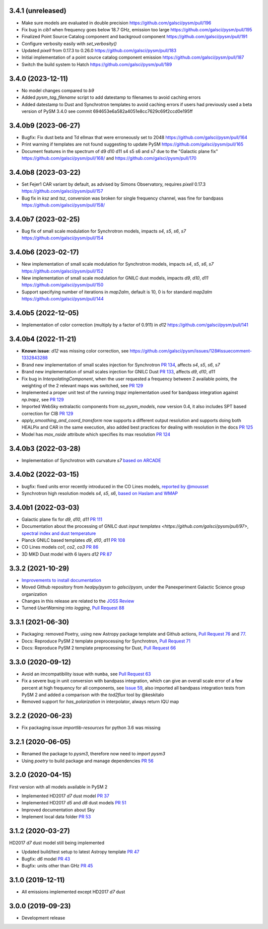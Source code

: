 3.4.1 (unreleased)
==================
- Make sure models are evaluated in double precision https://github.com/galsci/pysm/pull/196
- Fix bug in `cib1` when frequency goes below 18.7 GHz, emission too large https://github.com/galsci/pysm/pull/195
- Finalized Point Source Catalog component and backgroud component https://github.com/galsci/pysm/pull/191
- Configure verbosity easily with `set_verbosity()`
- Updated `pixell` from 0.17.3 to 0.26.0 https://github.com/galsci/pysm/pull/183
- Initial implementation of a point source catalog component emission https://github.com/galsci/pysm/pull/187
- Switch the build system to Hatch https://github.com/galsci/pysm/pull/189

3.4.0 (2023-12-11)
==================

- No model changes compared to `b9`
- Added `pysm_tag_filename` script to add datestamp to filenames to avoid caching errors
- Added datestamp to Dust and Synchrotron templates to avoid caching errors if users had previously used a beta version of PySM 3.4.0 see commit 694653e6a582a4051e8cc7629c69f2ccd0e195ff

3.4.0b9 (2023-06-27)
====================

- Bugfix: Fix dust beta and Td ellmax that were erroneously set to 2048 https://github.com/galsci/pysm/pull/164
- Print warning if templates are not found suggesting to update PySM https://github.com/galsci/pysm/pull/165
- Document features in the spectrum of d9 d10 d11 s4 s5 s6 and s7 due to the "Galactic plane fix" https://github.com/galsci/pysm/pull/168/ and https://github.com/galsci/pysm/pull/170

3.4.0b8 (2023-03-22)
====================

- Set Fejer1 CAR variant by default, as advised by Simons Observatory, requires `pixell` 0.17.3 https://github.com/galsci/pysm/pull/157
- Bug fix in `ksz` and `tsz`, conversion was broken for single frequency channel, was fine for bandpass https://github.com/galsci/pysm/pull/158/

3.4.0b7 (2023-02-25)
====================

- Bug fix of small scale modulation for Synchrotron models, impacts `s4`, `s5`, `s6`, `s7` https://github.com/galsci/pysm/pull/154

3.4.0b6 (2023-02-17)
====================

- New implementation of small scale modulation for Synchrotron models, impacts `s4`, `s5`, `s6`, `s7` https://github.com/galsci/pysm/pull/152
- New implementation of small scale modulation for GNILC dust models, impacts `d9`, `d10`, `d11` https://github.com/galsci/pysm/pull/150
- Support specifying number of iterations in `map2alm`, default is 10, 0 is for standard `map2alm` https://github.com/galsci/pysm/pull/144

3.4.0b5 (2022-12-05)
====================

- Implementation of color correction (multiply by a factor of 0.911) in `d12` https://github.com/galsci/pysm/pull/141

3.4.0b4 (2022-11-21)
====================

- **Known issue**: `d12` was missing color correction, see https://github.com/galsci/pysm/issues/128#issuecomment-1332843288
- Brand new implementation of small scales injection for Synchrotron `PR 134 <https://github.com/galsci/pysm/pull/134>`_, affects `s4`, `s5`, `s6`, `s7`
- Brand new implementation of small scales injection for GNILC Dust `PR 133 <https://github.com/galsci/pysm/pull/133>`_, affects `d9`, `d10`, `d11`
- Fix bug in `InterpolatingComponent`, when the user requested a frequency between 2 available points, the weighting of the 2 relevant maps was switched, see `PR 129 <https://github.com/galsci/pysm/pull/129>`_
- Implemented a proper unit test of the running `trapz` implementation used for bandpass integration against `np.trapz`, see `PR 129 <https://github.com/galsci/pysm/pull/129>`_
- Imported WebSky extralactic components from `so_pysm_models`, now version 0.4, it also includes SPT based correction for CIB `PR 129 <https://github.com/galsci/pysm/pull/129>`_
- `apply_smoothing_and_coord_transform` now supports a different output resolution and supports doing both HEALPix and CAR in the same execution, also added best practices for dealing with resolution in the docs `PR 125 <https://github.com/galsci/pysm/pull/125>`_
- Model has `max_nside` attribute which specifies its max resolution `PR 124 <https://github.com/galsci/pysm/pull/124>`_

3.4.0b3 (2022-03-28)
====================

- Implementation of Synchrotron with curvature `s7` `based on ARCADE <https://github.com/galsci/pysm/pull/115>`_

3.4.0b2 (2022-03-15)
====================

- bugfix: fixed units error recently introduced in the CO Lines models, `reported by @mousset <https://github.com/galsci/pysm/issues/113>`_
- Synchrotron high resolution models `s4`, `s5`, `s6`, `based on Haslam and WMAP <https://github.com/galsci/pysm/pull/106>`_

3.4.0b1 (2022-03-03)
====================

- Galactic plane fix for `d9`, `d10`, `d11` `PR 111 <https://github.com/galsci/pysm/pull/111>`_
- Documentation about the processing of GNILC dust `input templates <https://github.com/galsci/pysm/pull/97>`, `spectral index and dust temperature <https://github.com/galsci/pysm/pull/104>`_
- Planck GNILC based templates `d9`, `d10`, `d11` `PR 108 <https://github.com/galsci/pysm/pull/108>`_
- CO Lines models `co1`, `co2`, `co3` `PR 86 <https://github.com/galsci/pysm/pull/86>`_
- 3D MKD Dust model with 6 layers `d12` `PR 87 <https://github.com/galsci/pysm/pull/87>`_

3.3.2 (2021-10-29)
==================

- `Improvements to install documentation <https://github.com/galsci/pysm/pull/93>`_
- Moved Github repository from `healpy/pysm` to `galsci/pysm`, under the Panexperiment Galactic Science group organization
- Changes in this release are related to the `JOSS Review <https://github.com/openjournals/joss-reviews/issues/3783>`_
- Turned `UserWarning` into `logging`, `Pull Request 88 <https://github.com/galsci/pysm/pull/88>`_

3.3.1 (2021-06-30)
==================

- Packaging: removed Poetry, using new Astropy package template and Github actions, `Pull Request 76 <https://github.com/galsci/pysm/pull/76>`_ and `77 <https://github.com/galsci/pysm/pull/77>`_.
- Docs: Reproduce PySM 2 template preprocessing for Synchrotron, `Pull Request 71 <https://github.com/galsci/pysm/pull/71>`_
- Docs: Reproduce PySM 2 template preprocessing for Dust, `Pull Request 66 <https://github.com/galsci/pysm/pull/66>`_

3.3.0 (2020-09-12)
==================

- Avoid an imcompatibility issue with ``numba``, see `Pull Request 63 <https://github.com/galsci/pysm/pull/63>`_
- Fix a severe bug in unit conversion with bandpass integration, which can give an overall scale error of a few percent at high frequency for all components, see `Issue 59 <https://github.com/galsci/pysm/issues/59>`_, also imported all bandpass integration tests from PySM 2 and added a comparison with the `tod2flux` tool by @keskitalo
- Removed support for `has_polarization` in interpolator, always return IQU map

3.2.2 (2020-06-23)
==================

- Fix packaging issue `importlib-resources` for python 3.6 was missing

3.2.1 (2020-06-05)
==================

- Renamed the package to `pysm3`, therefore now need to `import pysm3`
- Using `poetry` to build package and manage dependencies `PR 56 <https://github.com/galsci/pysm/pull/56>`_

3.2.0 (2020-04-15)
==================

First version with all models available in PySM 2

- Implemented HD2017 `d7` dust model `PR 37 <https://github.com/galsci/pysm/pull/37>`_
- Implemented HD2017 `d5` and `d8` dust models `PR 51 <https://github.com/galsci/pysm/pull/51>`_
- Improved documentation about Sky
- Implement local data folder `PR 53 <https://github.com/galsci/pysm/pull/53>`_

3.1.2 (2020-03-27)
==================

HD2017 `d7` dust model still being implemented

- Updated build/test setup to latest Astropy template `PR 47 <https://github.com/galsci/pysm/pull/47>`_
- Bugfix: `d6` model `PR 43 <https://github.com/galsci/pysm/pull/43>`_
- Bugfix: units other than GHz `PR 45 <https://github.com/galsci/pysm/pull/45>`_

3.1.0 (2019-12-11)
==================

- All emissions implemented except HD2017 `d7` dust

3.0.0 (2019-09-23)
==================

- Development release
